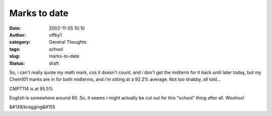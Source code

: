 Marks to date
#############
:date: 2002-11-05 10:10
:author: offby1
:category: General Thoughts
:tags: school
:slug: marks-to-date
:status: draft

So, i can't really quote my math mark, cos it doesn't count, and i don't
get the midterm for it back until later today, but my Chem101 marks are
in for both midterms, and i'm sitting at a 92.2% average. Not too
shabby, all told...

CMPT114 is at 95.5%

English is somewhere around 80. So, it seems i might actually be cut out
for this "school" thing after all. Woohoo!

&#139/bragging&#155
